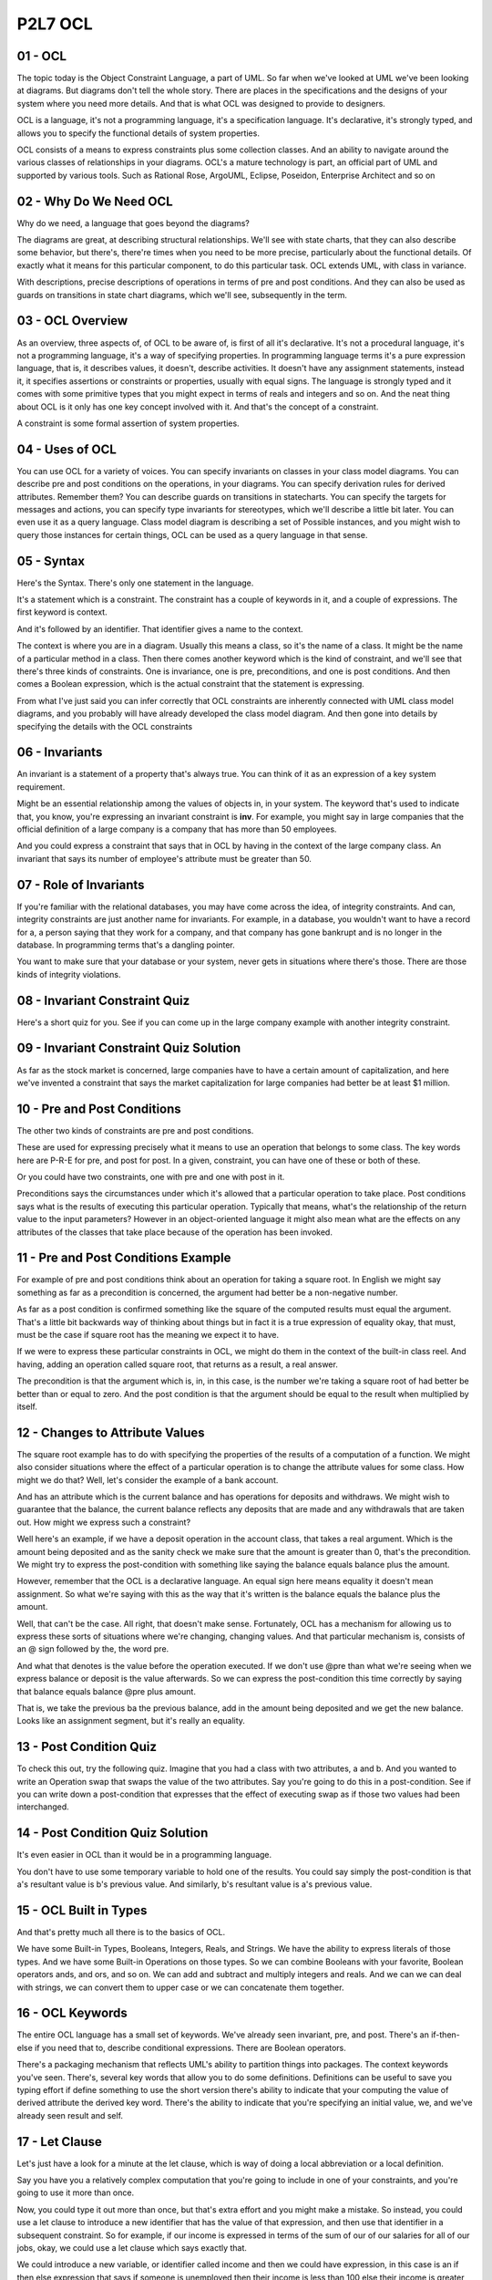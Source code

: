 .. title: P2L7 OCL 
.. slug: P2L7 OCL 
.. date: 2016-05-27 23:44:20 UTC-08:00
.. tags: notes, mathjax
.. category: 
.. link: 
.. description: 
.. type: text

P2L7 OCL
========

01 - OCL
--------

The topic today is the Object Constraint Language, a part of UML. So far when we've looked at UML we've been looking at
diagrams. But diagrams don't tell the whole story. There are places in the specifications and the designs of your system
where you need more details. And that is what OCL was designed to provide to designers.

OCL is a language, it's not a programming language, it's a specification language. It's declarative, it's strongly
typed, and allows you to specify the functional details of system properties.

OCL consists of a means to express constraints plus some collection classes. And an ability to navigate around the
various classes of relationships in your diagrams. OCL's a mature technology is part, an official part of UML and
supported by various tools. Such as Rational Rose, ArgoUML, Eclipse, Poseidon, Enterprise Architect and so on


02 - Why Do We Need OCL
-----------------------

Why do we need, a language that goes beyond the diagrams?

The diagrams are great, at describing structural relationships. We'll see with state charts, that they can also describe
some behavior, but there's, there're times when you need to be more precise, particularly about the functional details.
Of exactly what it means for this particular component, to do this particular task. OCL extends UML, with class in
variance.

With descriptions, precise descriptions of operations in terms of pre and post conditions. And they can also be used as
guards on transitions in state chart diagrams, which we'll see, subsequently in the term.


03 - OCL Overview
-----------------

As an overview, three aspects of, of OCL to be aware of, is first of all it's declarative. It's not a procedural
language, it's not a programming language, it's a way of specifying properties. In programming language terms it's a
pure expression language, that is, it describes values, it doesn't, describe activities. It doesn't have any assignment
statements, instead it, it specifies assertions or constraints or properties, usually with equal signs. The language is
strongly typed and it comes with some primitive types that you might expect in terms of reals and integers and so on.
And the neat thing about OCL is it only has one key concept involved with it. And that's the concept of a constraint.

A constraint is some formal assertion of system properties.


04 - Uses of OCL
----------------

You can use OCL for a variety of voices. You can specify invariants on classes in your class model diagrams. You can
describe pre and post conditions on the operations, in your diagrams. You can specify derivation rules for derived
attributes. Remember them? You can describe guards on transitions in statecharts. You can specify the targets for
messages and actions, you can specify type invariants for stereotypes, which we'll describe a little bit later. You can
even use it as a query language. Class model diagram is describing a set of Possible instances, and you might wish to
query those instances for certain things, OCL can be used as a query language in that sense.


05 - Syntax
-----------

Here's the Syntax. There's only one statement in the language.

It's a statement which is a constraint. The constraint has a couple of keywords in it, and a couple of expressions. The
first keyword is context.

And it's followed by an identifier. That identifier gives a name to the context.

The context is where you are in a diagram. Usually this means a class, so it's the name of a class. It might be the name
of a particular method in a class. Then there comes another keyword which is the kind of constraint, and we'll see that
there's three kinds of constraints. One is invariance, one is pre, preconditions, and one is post conditions. And then
comes a Boolean expression, which is the actual constraint that the statement is expressing.

From what I've just said you can infer correctly that OCL constraints are inherently connected with UML class model
diagrams, and you probably will have already developed the class model diagram. And then gone into details by specifying
the details with the OCL constraints


06 - Invariants
---------------

An invariant is a statement of a property that's always true. You can think of it as an expression of a key system
requirement.

Might be an essential relationship among the values of objects in, in your system. The keyword that's used to indicate
that, you know, you're expressing an invariant constraint is **inv**. For example, you might say in large companies that
the official definition of a large company is a company that has more than 50 employees.

And you could express a constraint that says that in OCL by having in the context of the large company class. An
invariant that says its number of employee's attribute must be greater than 50.

07 - Role of Invariants
-----------------------

If you're familiar with the relational databases, you may have come across the idea, of integrity constraints. And can,
integrity constraints are just another name for invariants. For example, in a database, you wouldn't want to have a
record for a, a person saying that they work for a company, and that company has gone bankrupt and is no longer in the
database. In programming terms that's a dangling pointer.

You want to make sure that your database or your system, never gets in situations where there's those. There are those
kinds of integrity violations.


08 - Invariant Constraint Quiz
------------------------------

Here's a short quiz for you. See if you can come up in the large company example with another integrity constraint.


09 - Invariant Constraint Quiz Solution
---------------------------------------

As far as the stock market is concerned, large companies have to have a certain amount of capitalization, and here we've
invented a constraint that says the market capitalization for large companies had better be at least $1 million.


10 - Pre and Post Conditions
----------------------------

The other two kinds of constraints are pre and post conditions.


These are used for expressing precisely what it means to use an operation that belongs to some class. The key words here
are P-R-E for pre, and post for post. In a given, constraint, you can have one of these or both of these.


Or you could have two constraints, one with pre and one with post in it.


Preconditions says the circumstances under which it's allowed that a particular operation to take place. Post conditions
says what is the results of executing this particular operation. Typically that means, what's the relationship of the
return value to the input parameters? However in an object-oriented language it might also mean what are the effects on
any attributes of the classes that take place because of the operation has been invoked.


11 - Pre and Post Conditions Example
------------------------------------

For example of pre and post conditions think about an operation for taking a square root. In English we might say
something as far as a precondition is concerned, the argument had better be a non-negative number.

As far as a post condition is confirmed something like the square of the computed results must equal the argument.
That's a little bit backwards way of thinking about things but in fact it is a true expression of equality okay, that
must, must be the case if square root has the meaning we expect it to have.

If we were to express these particular constraints in OCL, we might do them in the context of the built-in class reel.
And having, adding an operation called square root, that returns as a result, a real answer.

The precondition is that the argument which is, in, in this case, is the number we're taking a square root of had better
be better than or equal to zero. And the post condition is that the argument should be equal to the result when
multiplied by itself.


12 - Changes to Attribute Values
--------------------------------

The square root example has to do with specifying the properties of the results of a computation of a function. We might
also consider situations where the effect of a particular operation is to change the attribute values for some class.
How might we do that? Well, let's consider the example of a bank account.

And has an attribute which is the current balance and has operations for deposits and withdraws. We might wish to
guarantee that the balance, the current balance reflects any deposits that are made and any withdrawals that are taken
out. How might we express such a constraint?

Well here's an example, if we have a deposit operation in the account class, that takes a real argument. Which is the
amount being deposited and as the sanity check we make sure that the amount is greater than 0, that's the precondition.
We might try to express the post-condition with something like saying the balance equals balance plus the amount.

However, remember that the OCL is a declarative language. An equal sign here means equality it doesn't mean assignment.
So what we're saying with this as the way that it's written is the balance equals the balance plus the amount.

Well, that can't be the case. All right, that doesn't make sense. Fortunately, OCL has a mechanism for allowing us to
express these sorts of situations where we're changing, changing values. And that particular mechanism is, consists of
an @ sign followed by the, the word pre.

And what that denotes is the value before the operation executed. If we don't use @pre than what we're seeing when we
express balance or deposit is the value afterwards. So we can express the post-condition this time correctly by saying
that balance equals balance @pre plus amount.

That is, we take the previous ba the previous balance, add in the amount being deposited and we get the new balance.
Looks like an assignment segment, but it's really an equality.


13 - Post Condition Quiz
------------------------

To check this out, try the following quiz. Imagine that you had a class with two attributes, a and b. And you wanted to
write an Operation swap that swaps the value of the two attributes. Say you're going to do this in a post-condition. See
if you can write down a post-condition that expresses that the effect of executing swap as if those two values had been
interchanged.


14 - Post Condition Quiz Solution
---------------------------------

It's even easier in OCL than it would be in a programming language.

You don't have to use some temporary variable to hold one of the results. You could say simply the post-condition is
that a's resultant value is b's previous value. And similarly, b's resultant value is a's previous value.


15 - OCL Built in Types
-----------------------

And that's pretty much all there is to the basics of OCL.

We have some Built-in Types, Booleans, Integers, Reals, and Strings. We have the ability to express literals of those
types. And we have some Built-in Operations on those types. So we can combine Booleans with your favorite, Boolean
operators ands, and ors, and so on. We can add and subtract and multiply integers and reals. And we can we can deal with
strings, we can convert them to upper case or we can concatenate them together.


16 - OCL Keywords
-----------------

The entire OCL language has a small set of keywords. We've already seen invariant, pre, and post. There's an if-then-
else if you need that to, describe conditional expressions. There are Boolean operators.

There's a packaging mechanism that reflects UML's ability to partition things into packages. The context keywords you've
seen. There's, several key words that allow you to do some definitions. Definitions can be useful to save you typing
effort if define something to use the short version there's ability to indicate that your computing the value of derived
attribute the derived key word. There's the ability to indicate that you're specifying an initial value, we, and we've
already seen result and self.

17 - Let Clause
---------------

Let's just have a look for a minute at the let clause, which is way of doing a local abbreviation or a local definition.

Say you have you a relatively complex computation that you're going to include in one of your constraints, and you're
going to use it more than once.

Now, you could type it out more than once, but that's extra effort and you might make a mistake. So instead, you could
use a let clause to introduce a new identifier that has the value of that expression, and then use that identifier in a
subsequent constraint. So for example, if our income is expressed in terms of the sum of our of our salaries for all of
our jobs, okay, we could use a let clause which says exactly that.

We could introduce a new variable, or identifier called income and then we could have expression, in this case is an if
then else expression that says if someone is unemployed then their income is less than 100 else their income is greater
then or equal to 100. It's just as if we've typed in the long expression in both the places where we used to.


18 - Navigation
---------------

I said at the start that OCL had constraints, it had collection classes, and have navigation. Let's say, let's talk for
a minute about the navigation aspect.


I also said that OCL typically is associated with a particular class model diagram. And when you remember that the, each
of the OCL constraints has a context clause that says which class or operation you are starting with.


Well, it's certainly a value to be able to give constraints on the instances of a particular class. But it's even more
powerful to be able to say, that several classes are related in certain ways. That means, that in your constraints, you
need to not only be able to specify the attributes of the, the context class.


But the attributes of other classes, as well. Okay? Well, how do you do that?


In OCL, there's the concept of navigation, which allows you to essentially walk your way through the diagram. And every
time you take a step, you add the period and the name of the next class or relationship along the way.


19 - Navigation Example
-----------------------

Here's a diagram that involves a group of classes and we're going to assume, that our contacts class is the customer
class in the upper left hand corner.


Now let's say that you would like to write a constraint that involved, the date in which an order was made. Remember
you're in the cu, you're in the customer class. To do that, you can use this series of steps each separated by a period.
You can say self.order.date.


Self is your class, order is the next class along the chain, and date is the attribute, of that particular class.


20 - Navigation  Multiplicity
-----------------------------

What do I mean by multiplicity? Well, we've seen with class models, that we can adorn the associations, with stars and
numbers and so on. And this indicates, how the number of instances of one class, is related to the number of instances
in another class. For example, we could have 1 to 1 associations, like spouses. Okay, we could have 1-m, 1 to multiple
associations, like a parent and the parent's children. Or we could have m to n, multiple to multiple associations, like
we might have between students and courses. That is, a student could take multiple courses, and a course could have
multiple students in it. There's the ability in UML to express each of those possibilities by, adorning the ends of the
association with numbers or stars and so on. In UML, when multiplicity is used, the result of navigating is some kind of
collection. It might be a set.


It might be a bag, it might be a sequence. And, UML, and


OCL in particular, has a notation, that allows you to po, perform operations on those collections. The notation is a
hyphen followed by a greater than. You can think of this as an arrow.


21 - Bank ID Quiz
-----------------

See if you can express the navigation from Customer to BankID in order to determine the number of different banks that
were used to make payments.


See if you can come up with an expression that gives the number of banks.


And as a hint, collections have an operation, a built in operation, called size, which for any collection will return
the number of elements in that particular collection.


22 - Bank ID Quiz Solution
--------------------------

Here it is, self.order.check.bankID and then our pointer that says to the size operation.


23 - Collections
----------------

So we've, we've been over constraints, we've been over navigation, the third main element of OCL is collections. I've
hinted at what that is.


There's, there's four built in collection classes.


We already talked about sets, and bags, and sequences a little bit.


There's an abstract class that sits above them all called the collection class.


These four classes are organized with the collection class being a parent class, and the collection class has various
operators such as, size which we saw and count, and sums, and ways of interrating over the collection and so on.


That are inherited by all of the three other collection classes. Moreover, those collection classes, those three other
concrete collection classes may themselves have some specialized operations. The OCL reference manual has a complete
list of all the operations that are available to you for dealing with collections


24 - Other OCL Features
-----------------------

In addition to the three main features, there's some other relatively lesser, less used features of OCL that I just
wanted to mention.


There's the concept of tuples. This is similar to what you would do in a programming language where you would have
structs or records.


There are frenzy enumerations that you see in, in Java and other languages.


There's the ability to express messages. We haven't gone into this as much but in UML diagrams, you can express
messages. There's access to the UML meta model.


And there's the concept little word concept of automatic flattening.


Say, we did our navigation, and along the way we came upon two situations, two associations which were have many
participants in them.


So we might end up with a set of sets, or a set of bags, or something like that. OCL has made the decision to do
automatic flattening, that says if you have a set of sets, you just get one set.


You don't in your syntax have to express two levels of access in order to get at the contents. This can make it a little
bit easier to write your expressions.


25 - Summary
------------

And that's it for OCL. It's a, it's a, it's a relatively simple language.


There's some tool support for it. What it is, does is it gives you the ability to precisely specify the properties of
your system.


They're a complement to the diagrams, which can give you the structural and behavioral aspects of things. But OCL allows
you to become as precise as you'd like. In order to get a true sense of what it is your system is supposed to do


